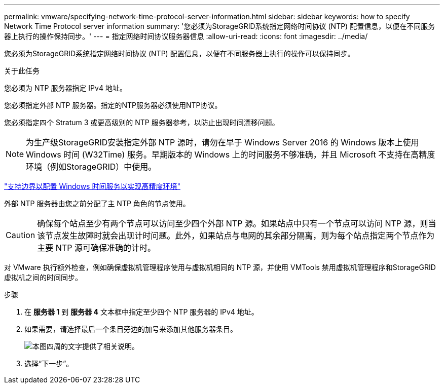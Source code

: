 ---
permalink: vmware/specifying-network-time-protocol-server-information.html 
sidebar: sidebar 
keywords: how to specify Network Time Protocol server information 
summary: '您必须为StorageGRID系统指定网络时间协议 (NTP) 配置信息，以便在不同服务器上执行的操作保持同步。' 
---
= 指定网络时间协议服务器信息
:allow-uri-read: 
:icons: font
:imagesdir: ../media/


[role="lead"]
您必须为StorageGRID系统指定网络时间协议 (NTP) 配置信息，以便在不同服务器上执行的操作可以保持同步。

.关于此任务
您必须为 NTP 服务器指定 IPv4 地址。

您必须指定外部 NTP 服务器。指定的NTP服务器必须使用NTP协议。

您必须指定四个 Stratum 3 或更高级别的 NTP 服务器参考，以防止出现时间漂移问题。


NOTE: 为生产级StorageGRID安装指定外部 NTP 源时，请勿在早于 Windows Server 2016 的 Windows 版本上使用 Windows 时间 (W32Time) 服务。早期版本的 Windows 上的时间服务不够准确，并且 Microsoft 不支持在高精度环境（例如StorageGRID）中使用。

https://support.microsoft.com/en-us/help/939322/support-boundary-to-configure-the-windows-time-service-for-high-accura["支持边界以配置 Windows 时间服务以实现高精度环境"^]

外部 NTP 服务器由您之前分配了主 NTP 角色的节点使用。


CAUTION: 确保每个站点至少有两个节点可以访问至少四个外部 NTP 源。如果站点中只有一个节点可以访问 NTP 源，则当该节点发生故障时就会出现计时问题。此外，如果站点与电网的其余部分隔离，则为每个站点指定两个节点作为主要 NTP 源可确保准确的计时。

对 VMware 执行额外检查，例如确保虚拟机管理程序使用与虚拟机相同的 NTP 源，并使用 VMTools 禁用虚拟机管理程序和StorageGRID虚拟机之间的时间同步。

.步骤
. 在 *服务器 1* 到 *服务器 4* 文本框中指定至少四个 NTP 服务器的 IPv4 地址。
. 如果需要，请选择最后一个条目旁边的加号来添加其他服务器条目。
+
image::../media/8_gmi_installer_ntp_page.gif[本图四周的文字提供了相关说明。]

. 选择“下一步”。

